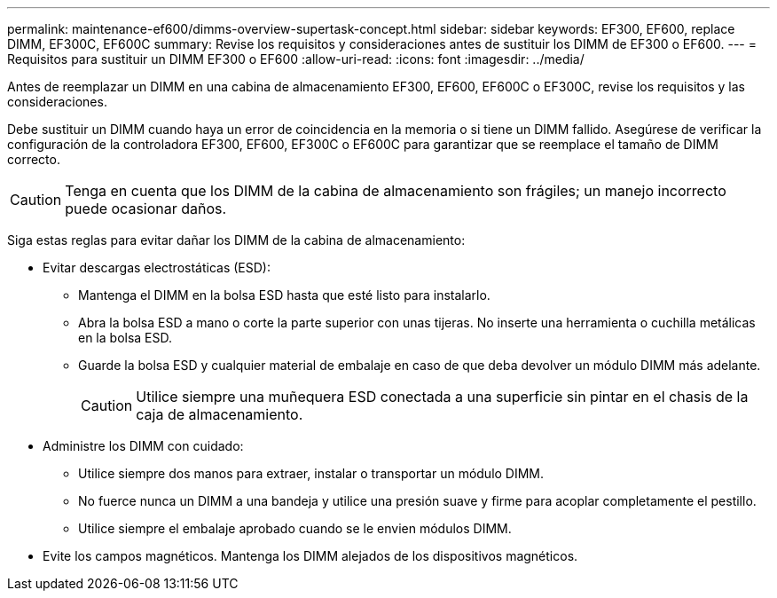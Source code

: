 ---
permalink: maintenance-ef600/dimms-overview-supertask-concept.html 
sidebar: sidebar 
keywords: EF300, EF600, replace DIMM, EF300C, EF600C 
summary: Revise los requisitos y consideraciones antes de sustituir los DIMM de EF300 o EF600. 
---
= Requisitos para sustituir un DIMM EF300 o EF600
:allow-uri-read: 
:icons: font
:imagesdir: ../media/


[role="lead"]
Antes de reemplazar un DIMM en una cabina de almacenamiento EF300, EF600, EF600C o EF300C, revise los requisitos y las consideraciones.

Debe sustituir un DIMM cuando haya un error de coincidencia en la memoria o si tiene un DIMM fallido. Asegúrese de verificar la configuración de la controladora EF300, EF600, EF300C o EF600C para garantizar que se reemplace el tamaño de DIMM correcto.


CAUTION: Tenga en cuenta que los DIMM de la cabina de almacenamiento son frágiles; un manejo incorrecto puede ocasionar daños.

Siga estas reglas para evitar dañar los DIMM de la cabina de almacenamiento:

* Evitar descargas electrostáticas (ESD):
+
** Mantenga el DIMM en la bolsa ESD hasta que esté listo para instalarlo.
** Abra la bolsa ESD a mano o corte la parte superior con unas tijeras. No inserte una herramienta o cuchilla metálicas en la bolsa ESD.
** Guarde la bolsa ESD y cualquier material de embalaje en caso de que deba devolver un módulo DIMM más adelante.
+

CAUTION: Utilice siempre una muñequera ESD conectada a una superficie sin pintar en el chasis de la caja de almacenamiento.



* Administre los DIMM con cuidado:
+
** Utilice siempre dos manos para extraer, instalar o transportar un módulo DIMM.
** No fuerce nunca un DIMM a una bandeja y utilice una presión suave y firme para acoplar completamente el pestillo.
** Utilice siempre el embalaje aprobado cuando se le envien módulos DIMM.


* Evite los campos magnéticos. Mantenga los DIMM alejados de los dispositivos magnéticos.

